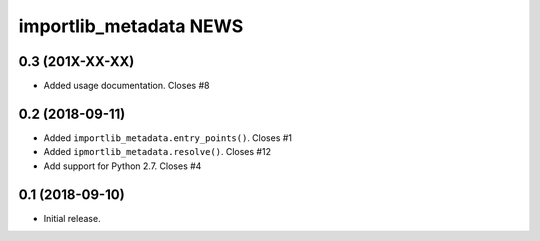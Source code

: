=========================
 importlib_metadata NEWS
=========================

0.3 (201X-XX-XX)
================
* Added usage documentation.  Closes #8

0.2 (2018-09-11)
================
* Added ``importlib_metadata.entry_points()``.  Closes #1
* Added ``ipmortlib_metadata.resolve()``.  Closes #12
* Add support for Python 2.7.  Closes #4

0.1 (2018-09-10)
================
* Initial release.


..
   Local Variables:
   mode: change-log-mode
   indent-tabs-mode: nil
   sentence-end-double-space: t
   fill-column: 78
   coding: utf-8
   End:
